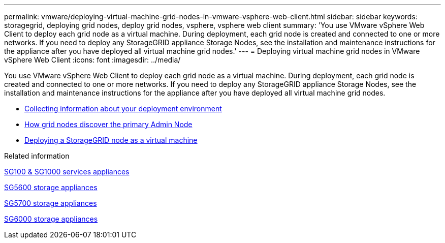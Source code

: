 ---
permalink: vmware/deploying-virtual-machine-grid-nodes-in-vmware-vsphere-web-client.html
sidebar: sidebar
keywords: storagegrid, deploying grid nodes, deploy grid nodes, vsphere, vsphere web client
summary: 'You use VMware vSphere Web Client to deploy each grid node as a virtual machine. During deployment, each grid node is created and connected to one or more networks. If you need to deploy any StorageGRID appliance Storage Nodes, see the installation and maintenance instructions for the appliance after you have deployed all virtual machine grid nodes.'
---
= Deploying virtual machine grid nodes in VMware vSphere Web Client
:icons: font
:imagesdir: ../media/

[.lead]
You use VMware vSphere Web Client to deploy each grid node as a virtual machine. During deployment, each grid node is created and connected to one or more networks. If you need to deploy any StorageGRID appliance Storage Nodes, see the installation and maintenance instructions for the appliance after you have deployed all virtual machine grid nodes.

* link:collecting-information-about-your-deployment-environment.html[Collecting information about your deployment environment]
* link:how-grid-nodes-discover-primary-admin-node.html[How grid nodes discover the primary Admin Node]
* link:deploying-storagegrid-node-as-virtual-machine.html[Deploying a StorageGRID node as a virtual machine]

.Related information

link:../sg100-1000/index.html[SG100 & SG1000 services appliances]

link:../sg5600/index.html[SG5600 storage appliances]

link:../sg5700/index.html[SG5700 storage appliances]

link:../sg6000/index.html[SG6000 storage appliances]
